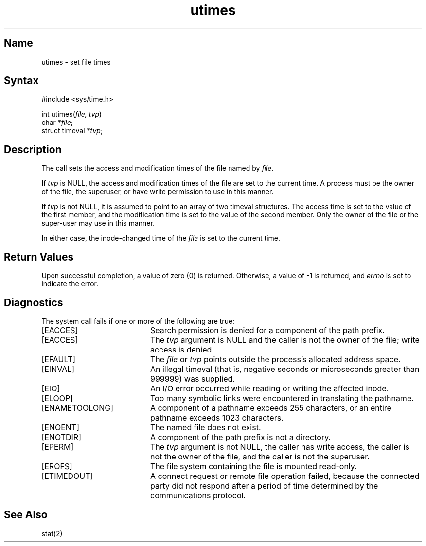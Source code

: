 .\" SCCSID: @(#)utimes.2	2.2	8/10/87
.TH utimes 2
.SH Name
utimes \- set file times
.SH Syntax
.nf
#include <sys/time.h>
.PP
int utimes(\fIfile, tvp\fP)
char *\fIfile\fP;
struct timeval *\fItvp\fP;
.fi
.SH Description
.NXR "utimes system call"
.NXR "file" "setting access time"
.NXR "file" "setting modification time"
The
.PN utimes
call
sets the access and modification times of the  file
named by \fIfile\fP.
.PP
If
.I tvp
is NULL,
the access and modification times
of the file are set to the current time.
A process must be the owner of the file, the superuser,
or have write permission to use
.PN utimes
in this manner.
.PP
If 
\fItvp\fP is not NULL, it is assumed to point to an array of
two timeval structures.  The access time is set to the value
of the first member, and the modification time is set to the
value  of  the second member.  
Only the owner of the file or
the super-user may use 
.PN utimes 
in this manner.
.PP
In either case, the inode-changed time of the \fIfile\fP is set to
the current time.
.SH Return Values
Upon successful completion, a value of zero (0) is returned.
Otherwise, a value of \-1 is returned, and
.I errno 
is set to indicate the error.
.SH Diagnostics
The
.PN utimes
system call
fails if one or more of the following are true:
.TP 20
[EACCES]
Search permission is denied for a component of the path prefix.
.TP 20
[EACCES]
The
.I tvp
argument is NULL and the caller is not the owner of the file;
write access is denied.
.TP 20
[EFAULT]
The
.I file
or
.I tvp
points outside the process's allocated address space.
.TP 20
[EINVAL]
An illegal timeval (that is, negative seconds or 
microseconds greater than 999999) was supplied.
.TP 20
[EIO]
An I/O error occurred while reading or writing the affected inode.
.TP 20
[ELOOP]
Too many symbolic links were encountered in translating the pathname.
.TP 20
[ENAMETOOLONG]
A component of a pathname exceeds 255 characters, or an entire
pathname exceeds 1023 characters.
.TP 20
[ENOENT]
The named file does not exist.
.TP 20
[ENOTDIR]
A component of the path prefix is not a directory.
.TP 20
[EPERM]
The
.I tvp
argument is not NULL, the caller has write access, the caller
is not the owner of the file, and the caller is not the superuser.
.TP 20
[EROFS]
The file system containing the file is mounted read-only.
.TP
[ETIMEDOUT]
A connect request or remote file operation failed,
because the connected party
did not respond after a period
of time determined by the communications protocol.
.SH See Also
stat(2)
